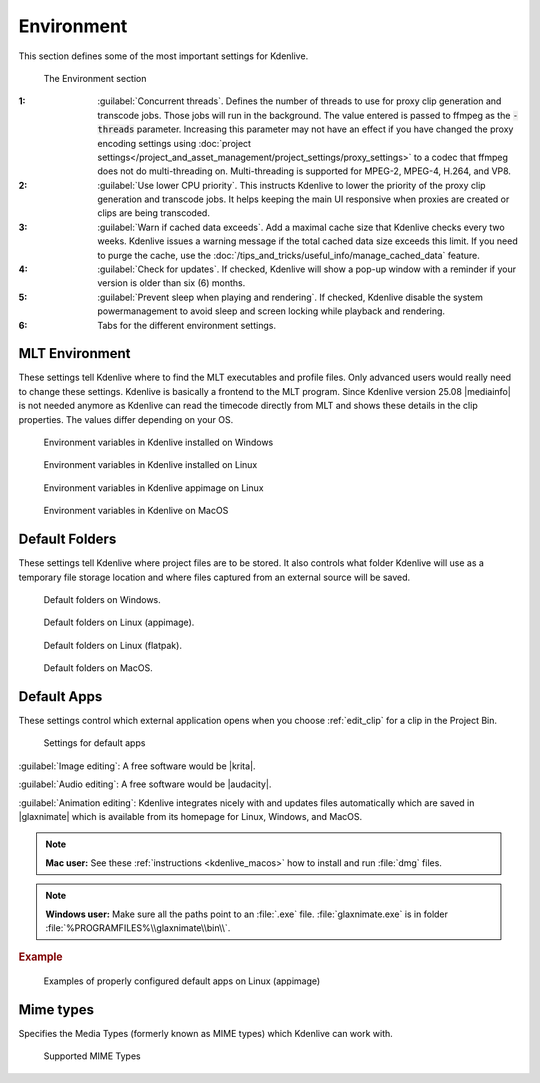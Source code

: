 .. meta::
   :description: Kdenlive Documentation - Configuration Environment
   :keywords: KDE, Kdenlive, documentation, user manual, configuration, preferences, environment, default folders, default apps, mlt, mime types, python, video editor, open source, free, learn, easy


.. metadata-placeholder

   :authors: - Claus Christensen
             - Yuri Chornoivan
             - Ttguy (https://userbase.kde.org/User:Ttguy)
             - Bushuev (https://userbase.kde.org/User:Bushuev)
             - Dirkolus (https://userbase.kde.org/User:Dirkolus)
             - Jessej (https://userbase.kde.org/User:Jessej)
             - Jack (https://userbase.kde.org/User:Jack)
             - Roger (https://userbase.kde.org/User:Roger)
             - Eugen Mohr
             - Bernd Jordan (https://discuss.kde.org/u/berndmj)

   :license: Creative Commons License SA 4.0

.. |mediainfo| raw:: html

   <a href="https://mediaarea.net/en/MediaInfo" target="_blank">MediaInfo</a>

.. |krita| raw:: html

   <a href="https://krita.org/en/" target="_blank">Krita</a>

.. |audacity| raw:: html

   <a href="https://www.audacityteam.org/" target="_blank">Audacity</a>

.. |glaxnimate| raw:: html

   <a href="https://glaxnimate.mattbas.org/" target="_blank">Glaxnimate</a>


Environment
-----------

.. .. versionadded:: 22.08
   Use lower CPU priority for proxy and transcode tasks

.. .. versionadded:: 22.12
   Warn if cache data exceeds

.. .. versionadded:: 24.02
   Check for Updates

.. .. versionremoved:: 25.04
   Python tab

.. .. versionadded:: 25.08
   Prevent sleep when playing and rendering


This section defines some of the most important settings for Kdenlive.

.. figure:: /images/getting_started/configure_environment_2508.webp
   :width: 700px
   :figwidth: 700px
   
   The Environment section

:1: :guilabel:`Concurrent threads`. Defines the number of threads to use for proxy clip generation and transcode jobs. Those jobs will run in the background. The value entered is passed to ffmpeg as the :code:`-threads` parameter. Increasing this parameter may not have an effect if you have changed the proxy encoding settings using :doc:`project settings</project_and_asset_management/project_settings/proxy_settings>` to a codec that ffmpeg does not do multi-threading on. Multi-threading is supported for MPEG-2, MPEG-4, H.264, and VP8.

:2: :guilabel:`Use lower CPU priority`. This instructs Kdenlive to lower the priority of the proxy clip generation and transcode jobs. It helps keeping the main UI responsive when proxies are created or clips are being transcoded.

:3: :guilabel:`Warn if cached data exceeds`. Add a maximal cache size that Kdenlive checks every two weeks. Kdenlive issues a warning message if the total cached data size exceeds this limit. If you need to purge the cache, use the :doc:`/tips_and_tricks/useful_info/manage_cached_data` feature.

:4: :guilabel:`Check for updates`. If checked, Kdenlive will show a pop-up window with a reminder if your version is older than six (6) months.

:5: :guilabel:`Prevent sleep when playing and rendering`. If checked, Kdenlive disable the system powermanagement to avoid sleep and screen locking while playback and rendering.

:6: Tabs for the different environment settings.


.. _configure_environment_mlt:

MLT Environment
~~~~~~~~~~~~~~~

.. .. versionchanged:: 25.08

These settings tell Kdenlive where to find the MLT executables and profile files. Only advanced users would really need to change these settings. Kdenlive is basically a frontend to the MLT program. Since Kdenlive version 25.08 |mediainfo| is not needed anymore as Kdenlive can read the timecode directly from MLT and shows these details in the clip properties. The values differ depending on your OS.

.. figure:: /images/getting_started/configure_environment_MLT_Windows_2508.webp
   :width: 500px
   
   Environment variables in Kdenlive installed on Windows

.. figure:: /images/getting_started/configure_environment_MLT_Linux_2508.webp
   :width: 500px
   
   Environment variables in Kdenlive installed on Linux

.. figure:: /images/getting_started/configure_environment_MLT_appimage_2508.webp
   :width: 500px
   
   Environment variables in Kdenlive appimage on Linux

.. figure:: /images/getting_started/configure_environment_MLT_MacOS_2508.webp
   :width: 500px
   
   Environment variables in Kdenlive on MacOS


.. _configure_environment_default_folders:

Default Folders
~~~~~~~~~~~~~~~

These settings tell Kdenlive where project files are to be stored. It also controls what folder Kdenlive will use as a temporary file storage location and where files captured from an external source will be saved.

.. .. versionchanged:: 22.08
   .. versionchanged:: 24.05

.. figure:: /images/getting_started/kdenlive2405_configure_environment_default_folders.webp
   :width: 500px
   
   Default folders on Windows.

.. figure:: /images/getting_started/configure_environment_default_folders_appimage_2412.webp
   :width: 500px
   
   Default folders on Linux (appimage).

.. figure:: /images/getting_started/configure_environment_default_folders_linux_2412.webp
   :width: 500px
   
   Default folders on Linux (flatpak).

.. figure:: /images/getting_started/kdenlive2405_configure_environment_default_folders_MacOS.webp
   :width: 500px
   
   Default folders on MacOS.


.. .. _configure_environment_python:

.. .. versionadded:: 24.02
      Python tab

.. .. versionremoved:: 25.04
      Python tab

.. Set on remark, we may need it again
   Python
   ~~~~~~

   *Python* is used for the speech-to-text feature. These settings tell Kdenlive where *Python* can be found on your system or whether a virtual environemnt (venv) should be set up and used.

   .. figure:: /images/getting_started/configure_environment_python_appimage_2_2412.webp
      :width: 500px
      :alt: configure_environment_python_appimage_2_2412

      Python tab on Linux (appimage) using venv

   :guilabel:`Use python virtual environment (recommended)`. When enabled, Kdenlive creates a :file:`venv` folder and copies/symlinks *Python* into this folder.

   Using the virtual environment (venv) stores *Python* as you have installed it on your system in the :file:`venv` folder.  If you install speech to text, the VOSK and Whisper libraries will be installed in the :file:`venv` folder as well.

   This has many benefits including easier dependency management and reduced risk of package conflicts and errors caused by software deprecation.

   Path for :file:`venv`:

   - Linux: :file:`~/.local/share/kdenlive/venv`
   - Windows: :file:`%LocalAppData%\\kdenlive\\venv`

   To remove the installed :file:`venv` packages click on :guilabel:`Delete`. This will completely remove the :file:`venv` folder with all installed packages. Note that this does not remove the downloaded models (VOSK/Whisper) that can still occupy significant disk space.

   .. figure:: /images/getting_started/kdenlive2402_configure_environment_python.webp
      :width: 500px
      :alt: Kdenlive_Configure_environment_python

      Python tab on Windows

   .. figure:: /images/getting_started/configure_environment_python_appimage_1_2412.webp
      :width: 500px
      :alt: configure_environment_python_appimage_1_2412

      Python tab on Linux (appimage) not using venv

   .. figure:: /images/getting_started/configure_environment_python_flatpak_1_2412.webp
      :width: 500px
      :alt: configure_environment_python_flatpak_1_2412

      Python tab on Linux (flatpak) not using venv

   .. figure:: /images/getting_started/configure_environment_python_flatpak_2_2412.webp
      :width: 500px
      :alt: configure_environment_python_flatpak_2_2412

      Python tab on Linux (flatpak) using venv


.. _configure_environment_default_apps:

Default Apps
~~~~~~~~~~~~

These settings control which external application opens when you choose :ref:`edit_clip` for a clip in the Project Bin. 

.. figure:: /images/getting_started/configure_environment_default_apps_1_2412.webp
   :width: 500px
   :figwidth: 500px
   
   Settings for default apps

:guilabel:`Image editing`: A free software would be |krita|.

:guilabel:`Audio editing`: A free software would be |audacity|.

:guilabel:`Animation editing`: Kdenlive integrates nicely with and updates files automatically which are saved in |glaxnimate| which is available from its homepage for Linux, Windows, and MacOS.

.. note:: **Mac user:** See these :ref:`instructions <kdenlive_macos>` how to install and run :file:`dmg` files.

.. note:: **Windows user:** Make sure all the paths point to an :file:`.exe` file. :file:`glaxnimate.exe` is in folder :file:`%PROGRAMFILES%\\glaxnimate\\bin\\`.

.. rubric:: Example

.. figure:: /images/getting_started/configure_environment_default_apps_2_2412.webp
   :width: 500px
   
   Examples of properly configured default apps on Linux (appimage)


Mime types
~~~~~~~~~~

Specifies the Media Types (formerly known as MIME types) which Kdenlive can work with.

.. figure:: /images/getting_started/configure_environment_mime_types_2412.webp
   :width: 500px
   :figwidth: 500px
   
   Supported MIME Types

.. .. versionadded:: 22.08
   Added file type: `AVIF`, `HEIF` and `JPEG XL`
   Added animation file type: `Json` (Lottie animations) and `rawr` (Glaxnimate animation)

